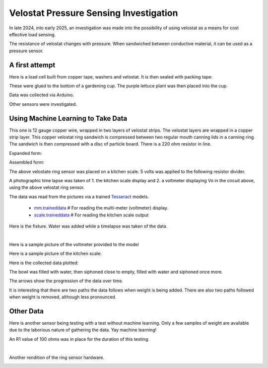 Velostat Pressure Sensing Investigation
=======================================

In late 2024, into early 2025, an investigation was made into the possibility of using velostat
as a means for cost effective load sensing.

The resistance of velostat changes with pressure. When sandwiched between conductive material, it
can be used as a pressure sensor.

A first attempt
---------------
Here is a load cell built from copper tape, washers and velostat. It is then sealed with packing
tape:

.. image:: binary/washer_sensor.jpg
    :alt: A sandwich of packing tape, copper coated washer, velostat, copper coated washer,
          packing tape.

These were glued to the bottom of a gardening cup. The purple lettuce plant was then placed into
the cup.

.. image:: binary/washer_sensor_cup.jpg
    :alt: Velostat washer sandwiches installed on the bottom of a gardening cup. A plant that
          will go into the cup is also shown.

Data was collected via Arduino.

.. image:: binary/washer_sensor_data.png

Other sensors were investigated.

.. image:: binary/sensor_misc.jpg

Using Machine Learning to Take Data
-----------------------------------
This one is 12 gauge copper wire, wrapped in two layers of velostat strips. The velostat layers are
wrapped in a copper strip layer. This copper velostat ring sandwich is compressed between two
regular mouth canning lids in a canning ring. The sandwich is then compressed with a disc of
particle board. There is a 220 ohm resistor in line.

Expanded form:

.. image:: binary/ring_sensor_expanded.jpg

Assembled form:

.. image:: binary/ring_sensor_assembled.jpg

The above velostate ring sensor was placed on a kitchen scale. 5 volts was applied to the following
resistor divider.

.. image:: binary/velostat_circuit.png

A photographic time lapse was taken of 1. the kitchen scale display and 2. a voltmeter displaying
Vo in the circuit above, using the above velostat ring sensor.

The data was read from the pictures via a trained
`Tesseract <https://github.com/tesseract-ocr/tesseract>`_ models.

    - `mm.traineddata <https://github.com/highvelcty/growbies/blob/main/tesseract/mm.traineddata>`_
      # For reading the multi-meter (voltmeter) display.
    - `scale.traineddata <https://github.com/highvelcty/growbies/blob/main/tesseract/scale.traineddata>`_
      # For reading the kitchen scale output

Here is the fixture. Water was added while a timelapse was taken of the data.

.. image:: binary/data_timelapse.jpg

|

Here is a sample picture of the voltmeter provided to the model

.. image:: binary/mm_data.png

Here is a sample picture of the kitchen scale:

.. image:: binary/scale_data.png

Here is the collected data plotted:

.. image:: binary/ring_sensor_vs_kitchen_scale.png

The bowl was filled with water, then siphoned close to empty, filled with water and siphoned once
more.

The arrows show the progression of the data over time.

It is interesting that there are two paths the data follows when weight is being added. There are
also two paths followed when weight is removed, although less pronounced.

Other Data
----------
Here is another sensor being testing with a test without machine learning. Only a few samples of
weight are available due to the laborious nature of gathering the data. Yay machine learning!

An R1 value of 100 ohms was in place for the duration of this testing.

.. image:: binary/ring_sensor_sweep.png

|

Another rendition of the ring sensor hardware.

.. image:: binary/ring_sensor_sweep_2.png

